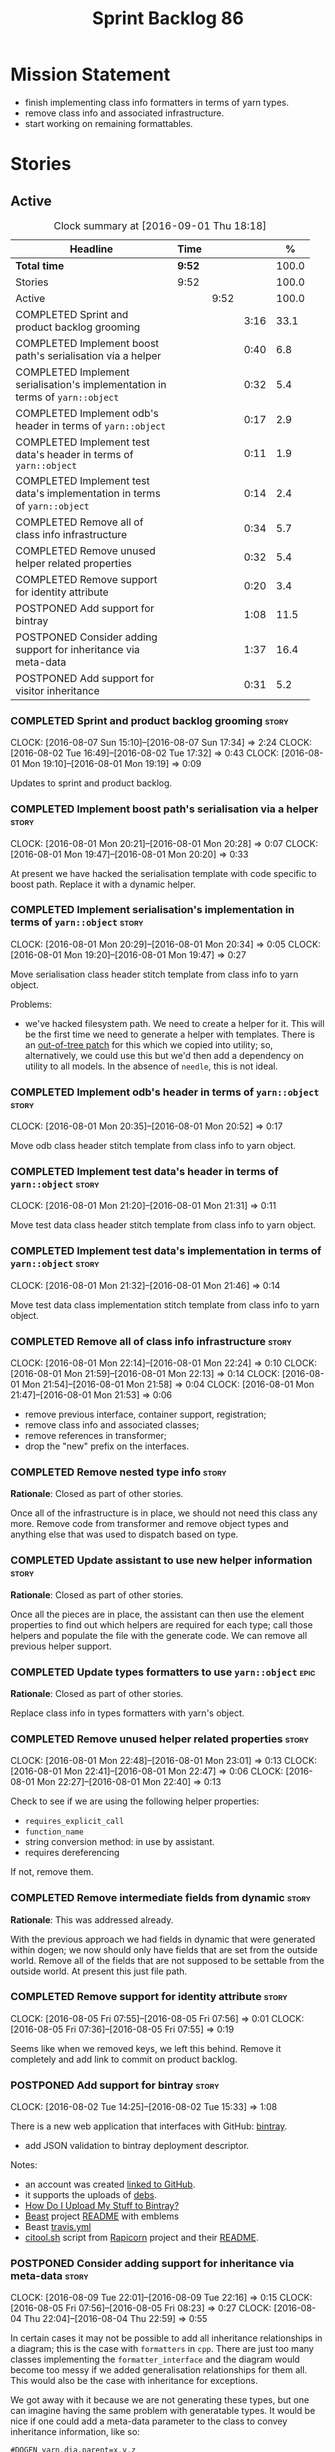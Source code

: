 #+title: Sprint Backlog 86
#+options: date:nil toc:nil author:nil num:nil
#+todo: STARTED | COMPLETED CANCELLED POSTPONED
#+tags: { story(s) epic(e) }

* Mission Statement

- finish implementing class info formatters in terms of yarn types.
- remove class info and associated infrastructure.
- start working on remaining formattables.

* Stories

** Active

#+begin: clocktable :maxlevel 3 :scope subtree :indent nil :emphasize nil :scope file :narrow 75 :formula %
#+CAPTION: Clock summary at [2016-09-01 Thu 18:18]
| <75>                                                                        |        |      |      |       |
| Headline                                                                    | Time   |      |      |     % |
|-----------------------------------------------------------------------------+--------+------+------+-------|
| *Total time*                                                                | *9:52* |      |      | 100.0 |
|-----------------------------------------------------------------------------+--------+------+------+-------|
| Stories                                                                     | 9:52   |      |      | 100.0 |
| Active                                                                      |        | 9:52 |      | 100.0 |
| COMPLETED Sprint and product backlog grooming                               |        |      | 3:16 |  33.1 |
| COMPLETED Implement boost path's serialisation via a helper                 |        |      | 0:40 |   6.8 |
| COMPLETED Implement serialisation's implementation in terms of =yarn::object= |        |      | 0:32 |   5.4 |
| COMPLETED Implement odb's header in terms of =yarn::object=                 |        |      | 0:17 |   2.9 |
| COMPLETED Implement test data's header in terms of =yarn::object=           |        |      | 0:11 |   1.9 |
| COMPLETED Implement test data's implementation in terms of =yarn::object=   |        |      | 0:14 |   2.4 |
| COMPLETED Remove all of class info infrastructure                           |        |      | 0:34 |   5.7 |
| COMPLETED Remove unused helper related properties                           |        |      | 0:32 |   5.4 |
| COMPLETED Remove support for identity attribute                             |        |      | 0:20 |   3.4 |
| POSTPONED Add support for bintray                                           |        |      | 1:08 |  11.5 |
| POSTPONED Consider adding support for inheritance via meta-data             |        |      | 1:37 |  16.4 |
| POSTPONED Add support for visitor inheritance                               |        |      | 0:31 |   5.2 |
#+TBLFM: $5='(org-clock-time% @3$2 $2..$4);%.1f
#+end:

*** COMPLETED Sprint and product backlog grooming                     :story:
    CLOSED: [2016-09-01 Thu 18:18]
    CLOCK: [2016-08-07 Sun 15:10]--[2016-08-07 Sun 17:34] =>  2:24
    CLOCK: [2016-08-02 Tue 16:49]--[2016-08-02 Tue 17:32] =>  0:43
    CLOCK: [2016-08-01 Mon 19:10]--[2016-08-01 Mon 19:19] =>  0:09

Updates to sprint and product backlog.

*** COMPLETED Implement boost path's serialisation via a helper       :story:
    CLOSED: [2016-08-01 Mon 20:28]
    CLOCK: [2016-08-01 Mon 20:21]--[2016-08-01 Mon 20:28] =>  0:07
    CLOCK: [2016-08-01 Mon 19:47]--[2016-08-01 Mon 20:20] =>  0:33

At present we have hacked the serialisation template with code
specific to boost path. Replace it with a dynamic helper.

*** COMPLETED Implement serialisation's implementation in terms of =yarn::object= :story:
    CLOSED: [2016-08-01 Mon 20:34]
    CLOCK: [2016-08-01 Mon 20:29]--[2016-08-01 Mon 20:34] =>  0:05
    CLOCK: [2016-08-01 Mon 19:20]--[2016-08-01 Mon 19:47] =>  0:27

Move serialisation class header stitch template from class info to
yarn object.

Problems:

- we've hacked filesystem path. We need to create a helper for
  it. This will be the first time we need to generate a helper with
  templates. There is an [[http://lists.boost.org/Archives/boost/2008/09/142550.php][out-of-tree patch]] for this which we copied
  into utility; so, alternatively, we could use this but we'd then
  add a dependency on utility to all models. In the absence of
  =needle=, this is not ideal.

*** COMPLETED Implement odb's header in terms of =yarn::object=       :story:
    CLOSED: [2016-08-01 Mon 20:53]
    CLOCK: [2016-08-01 Mon 20:35]--[2016-08-01 Mon 20:52] =>  0:17

Move odb class header stitch template from class info to yarn object.

*** COMPLETED Implement test data's header in terms of =yarn::object= :story:
    CLOSED: [2016-08-01 Mon 21:31]
    CLOCK: [2016-08-01 Mon 21:20]--[2016-08-01 Mon 21:31] =>  0:11

Move test data class header stitch template from class info to yarn
object.

*** COMPLETED Implement test data's implementation in terms of =yarn::object= :story:
    CLOSED: [2016-08-01 Mon 21:46]
    CLOCK: [2016-08-01 Mon 21:32]--[2016-08-01 Mon 21:46] =>  0:14

Move test data class implementation stitch template from class info to
yarn object.

*** COMPLETED Remove all of class info infrastructure                 :story:
    CLOSED: [2016-08-01 Mon 22:24]
    CLOCK: [2016-08-01 Mon 22:14]--[2016-08-01 Mon 22:24] =>  0:10
    CLOCK: [2016-08-01 Mon 21:59]--[2016-08-01 Mon 22:13] =>  0:14
    CLOCK: [2016-08-01 Mon 21:54]--[2016-08-01 Mon 21:58] =>  0:04
    CLOCK: [2016-08-01 Mon 21:47]--[2016-08-01 Mon 21:53] =>  0:06

- remove previous interface, container support, registration;
- remove class info and associated classes;
- remove references in transformer;
- drop the "new" prefix on the interfaces.

*** COMPLETED Remove nested type info                                 :story:
    CLOSED: [2016-08-01 Mon 22:25]

*Rationale*: Closed as part of other stories.

Once all of the infrastructure is in place, we should not need this
class any more. Remove code from transformer and remove object types
and anything else that was used to dispatch based on type.

*** COMPLETED Update assistant to use new helper information          :story:
    CLOSED: [2016-08-01 Mon 22:26]

*Rationale*: Closed as part of other stories.

Once all the pieces are in place, the assistant can then use the
element properties to find out which helpers are required for each
type; call those helpers and populate the file with the generate
code. We can remove all previous helper support.

*** COMPLETED Update types formatters to use =yarn::object=            :epic:
    CLOSED: [2016-08-01 Mon 22:26]

*Rationale*: Closed as part of other stories.

Replace class info in types formatters with yarn's object.

*** COMPLETED Remove unused helper related properties                 :story:
    CLOSED: [2016-08-01 Mon 22:47]
    CLOCK: [2016-08-01 Mon 22:48]--[2016-08-01 Mon 23:01] =>  0:13
    CLOCK: [2016-08-01 Mon 22:41]--[2016-08-01 Mon 22:47] =>  0:06
    CLOCK: [2016-08-01 Mon 22:27]--[2016-08-01 Mon 22:40] =>  0:13

Check to see if we are using the following helper properties:

- =requires_explicit_call=
- =function_name=
- string conversion method: in use by assistant.
- requires dereferencing

If not, remove them.

*** COMPLETED Remove intermediate fields from dynamic                 :story:
    CLOSED: [2016-08-02 Tue 17:00]

*Rationale*: This was addressed already.

With the previous approach we had fields in dynamic that were
generated within dogen; we now should only have fields that are set
from the outside world. Remove all of the fields that are not supposed
to be settable from the outside world. At present this just file path.

*** COMPLETED Remove support for identity attribute                   :story:
    CLOSED: [2016-08-05 Fri 07:56]
    CLOCK: [2016-08-05 Fri 07:55]--[2016-08-05 Fri 07:56] =>  0:01
    CLOCK: [2016-08-05 Fri 07:36]--[2016-08-05 Fri 07:55] =>  0:19

Seems like when we removed keys, we left this behind. Remove it
completely and add link to commit on product backlog.

*** POSTPONED Add support for bintray                                 :story:
    CLOSED: [2016-09-01 Thu 18:18]
    CLOCK: [2016-08-02 Tue 14:25]--[2016-08-02 Tue 15:33] =>  1:08

There is a new web application that interfaces with GitHub:
[[https://bintray.com/][bintray]].

- add JSON validation to bintray deployment descriptor.

Notes:

- an account was created [[https://bintray.com/mcraveiro][linked to GitHub]].
- it supports the uploads of [[https://bintray.com/mcraveiro/deb][debs]].
- [[https://bintray.com/docs/usermanual/uploads/uploads_howdoiuploadmystufftobintray.html][How Do I Upload My Stuff to Bintray?]]
- [[https://github.com/tim-janik/beast][Beast]] project [[https://raw.githubusercontent.com/tim-janik/beast/master/README.md][README]] with emblems
- Beast [[https://github.com/tim-janik/beast/blob/master/.travis.yml][travis.yml]]
- [[https://github.com/tim-janik/rapicorn/blob/master/citool.sh.][citool.sh]] script from [[https://github.com/tim-janik/rapicorn][Rapicorn]] project and their [[https://raw.githubusercontent.com/tim-janik/rapicorn/master/README.md][README]].

*** POSTPONED Consider adding support for inheritance via meta-data   :story:
    CLOSED: [2016-09-01 Thu 18:18]
    CLOCK: [2016-08-09 Tue 22:01]--[2016-08-09 Tue 22:16] =>  0:15
    CLOCK: [2016-08-05 Fri 07:56]--[2016-08-05 Fri 08:23] =>  0:27
    CLOCK: [2016-08-04 Thu 22:04]--[2016-08-04 Thu 22:59] =>  0:55

In certain cases it may not be possible to add all inheritance
relationships in a diagram; this is the case with =formatters= in
=cpp=. There are just too many classes implementing the
=formatter_interface= and the diagram would become too messy if we
added generalisation relationships for them all. This would also be
the case with inheritance for exceptions.

We got away with it because we are not generating these types, but one
can imagine having the same problem with generatable types. It would
be nice if one could add a meta-data parameter to the class to convey
inheritance information, like so:

: #DOGEN yarn.dia.parent=x.y.z

The notation for the parent as well as the name of the tag need to be
thought through.

This means we can also inherit across models. See Allow cross model
inheritance.

gTasks:

- add new fields;
- add machinery to read in field in yarn's generalisation indexer;
- add test in trivial inheritance.
- use fields in quilt.cpp's formatters.

**** Bad Ideas

One very interesting way of doing this is via stereotypes. We could
extend the meta-model with a stereotype called =TypeReference=. We
would need support for qualified names as well, so for instance in
model =a= one could declare a class called =b::c= with =TypeReference=
and that would tell Dogen that this is not a new declaration of =c=
but a reference to an existing declaration in model =a=. This would
also make it clear from a UML perspective that inheritance is being
used. The class =b::c= in model =a= would be empty.

This is not a very good idea as it will just cause confusion and it
will require machinery to place the type in the right point in element
space.

*** POSTPONED Add support for visitor inheritance                     :story:
    CLOSED: [2016-09-01 Thu 18:18]
    CLOCK: [2016-08-07 Sun 19:01]--[2016-08-07 Sun 19:32] =>  0:31

We need to detect when we inherit from a visitable type across models
and generate a "local visitor" for that model.

- add parent of optional name to visitor.
- when we are injecting the visitor, we need to bucket leaves by model
  first. Then we need to generate one visitor per bucket.
- if we inherit from a
- we need to populate visitable by in this bucketed way as well.
- all leaves that belong to external models must be placed in the same
  location on that model. Throw if not.
- update include generation to take visitor parent into account.
- update visitor template to detect external visitation and inherit
  accordingly.

** Deprecated

*** CANCELLED Add tests for cpp's =name_builder=                      :story:
    CLOSED: [2016-08-02 Tue 17:24]

*Rationale*: Name builder is deprecated. We should do all this work in
yarn now.

Name builder is responsible for converting a nested qualified name
into a C++ representation. We need some basic tests around this class
with different composition scenarios.
*** CANCELLED System models set meta-type to =invalid=                :story:
    CLOSED: [2016-08-02 Tue 17:27]

*Rationale*: we don't have a meta-type any longer.

Something is not quite right on the resolution logic.
*** CANCELLED Rename =dia.comment=                                    :story:
    CLOSED: [2016-08-04 Thu 22:10]

*Rationale*: This field has been renamed to =yarn.dia.comment=.

This field hasn't got a sensible name. We need to continue thinking
about the right name for this - as we have already started doing with
processed comment; =applicable_to_parent_object= is not quite the
right name but it is moving on the right direction. Once we settle on
a good name we need to rename all usages of =dia.comment=.
